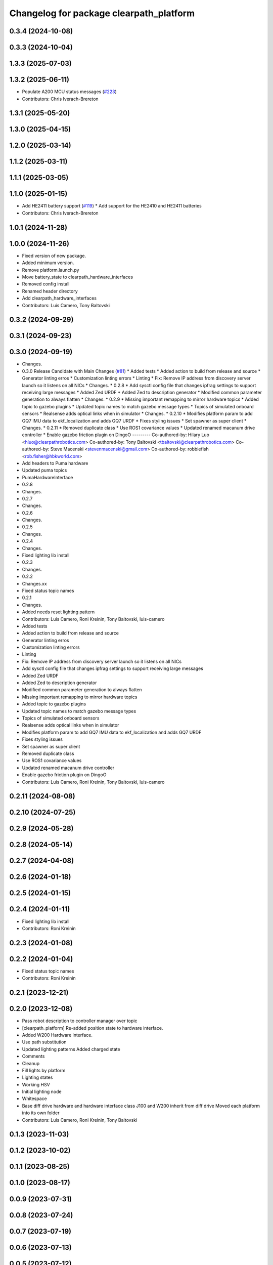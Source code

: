 ^^^^^^^^^^^^^^^^^^^^^^^^^^^^^^^^^^^^^^^^
Changelog for package clearpath_platform
^^^^^^^^^^^^^^^^^^^^^^^^^^^^^^^^^^^^^^^^

0.3.4 (2024-10-08)
------------------

0.3.3 (2024-10-04)
------------------

1.3.3 (2025-07-03)
------------------

1.3.2 (2025-06-11)
------------------
* Populate A200 MCU status messages (`#223 <https://github.com/clearpathrobotics/clearpath_robot/issues/223>`_)
* Contributors: Chris Iverach-Brereton

1.3.1 (2025-05-20)
------------------

1.3.0 (2025-04-15)
------------------

1.2.0 (2025-03-14)
------------------

1.1.2 (2025-03-11)
------------------

1.1.1 (2025-03-05)
------------------

1.1.0 (2025-01-15)
------------------
* Add HE2411 battery support (`#119 <https://github.com/clearpathrobotics/clearpath_robot/issues/119>`_)
  * Add support for the HE2410 and HE2411 batteries
* Contributors: Chris Iverach-Brereton

1.0.1 (2024-11-28)
------------------

1.0.0 (2024-11-26)
------------------
* Fixed version of new package.
* Added minimum version.
* Remove platform.launch.py
* Move battery_state to clearpath_hardware_interfaces
* Removed config install
* Renamed header directory
* Add clearpath_hardware_interfaces
* Contributors: Luis Camero, Tony Baltovski

0.3.2 (2024-09-29)
------------------

0.3.1 (2024-09-23)
------------------

0.3.0 (2024-09-19)
------------------
* Changes.
* 0.3.0 Release Candidate with Main Changes (`#81 <https://github.com/clearpathrobotics/clearpath_common/issues/81>`_)
  * Added tests
  * Added action to build from release and source
  * Generator linting erros
  * Customization linting errors
  * Linting
  * Fix: Remove IP address from discovery server launch so it listens on all NICs
  * Changes.
  * 0.2.8
  * Add sysctl config file that changes ipfrag settings to support receiving large messages
  * Added Zed URDF
  * Added Zed to description generator
  * Modified common parameter generation to always flatten
  * Changes.
  * 0.2.9
  * Missing important remapping to mirror hardware topics
  * Added topic to gazebo plugins
  * Updated topic names to match gazebo message types
  * Topics of simulated onboard sensors
  * Realsense adds optical links when in simulator
  * Changes.
  * 0.2.10
  * Modifies platform param to add GQ7 IMU data to ekf_localization and adds GQ7 URDF
  * Fixes styling issues
  * Set spawner as super client
  * Changes.
  * 0.2.11
  * Removed duplicate class
  * Use ROS1 covariance values
  * Updated renamed macanum drive controller
  * Enable gazebo friction plugin on DingoO
  ---------
  Co-authored-by: Hilary Luo <hluo@clearpathrobotics.com>
  Co-authored-by: Tony Baltovski <tbaltovski@clearpathrobotics.com>
  Co-authored-by: Steve Macenski <stevenmacenski@gmail.com>
  Co-authored-by: robbiefish <rob.fisher@hbkworld.com>
* Add headers to Puma hardware
* Updated puma topics
* PumaHardwareInterface
* 0.2.8
* Changes.
* 0.2.7
* Changes.
* 0.2.6
* Changes.
* 0.2.5
* Changes.
* 0.2.4
* Changes.
* Fixed lighting lib install
* 0.2.3
* Changes.
* 0.2.2
* Changes.xx
* Fixed status topic names
* 0.2.1
* Changes.
* Added needs reset lighting pattern
* Contributors: Luis Camero, Roni Kreinin, Tony Baltovski, luis-camero

* Added tests
* Added action to build from release and source
* Generator linting erros
* Customization linting errors
* Linting
* Fix: Remove IP address from discovery server launch so it listens on all NICs
* Add sysctl config file that changes ipfrag settings to support receiving large messages
* Added Zed URDF
* Added Zed to description generator
* Modified common parameter generation to always flatten
* Missing important remapping to mirror hardware topics
* Added topic to gazebo plugins
* Updated topic names to match gazebo message types
* Topics of simulated onboard sensors
* Realsense adds optical links when in simulator
* Modifies platform param to add GQ7 IMU data to ekf_localization and adds GQ7 URDF
* Fixes styling issues
* Set spawner as super client
* Removed duplicate class
* Use ROS1 covariance values
* Updated renamed macanum drive controller
* Enable gazebo friction plugin on DingoO
* Contributors: Luis Camero, Roni Kreinin, Tony Baltovski, luis-camero

0.2.11 (2024-08-08)
-------------------

0.2.10 (2024-07-25)
-------------------

0.2.9 (2024-05-28)
------------------

0.2.8 (2024-05-14)
------------------

0.2.7 (2024-04-08)
------------------

0.2.6 (2024-01-18)
------------------

0.2.5 (2024-01-15)
------------------

0.2.4 (2024-01-11)
------------------
* Fixed lighting lib install
* Contributors: Roni Kreinin

0.2.3 (2024-01-08)
------------------

0.2.2 (2024-01-04)
------------------
* Fixed status topic names
* Contributors: Roni Kreinin

0.2.1 (2023-12-21)
------------------

0.2.0 (2023-12-08)
------------------
* Pass robot description to controller manager over topic
* [clearpath_platform] Re-added position state to hardware interface.
* Added W200 Hardware interface.
* Use path substitution
* Updated lighting patterns
  Added charged state
* Comments
* Cleanup
* Fill lights by platform
* Lighting states
* Working HSV
* Initial lighting node
* Whitespace
* Base diff drive hardware and hardware interface class
  J100 and W200 inherit from diff drive
  Moved each platform into its own folder
* Contributors: Luis Camero, Roni Kreinin, Tony Baltovski

0.1.3 (2023-11-03)
------------------

0.1.2 (2023-10-02)
------------------

0.1.1 (2023-08-25)
------------------

0.1.0 (2023-08-17)
------------------

0.0.9 (2023-07-31)
------------------

0.0.8 (2023-07-24)
------------------

0.0.7 (2023-07-19)
------------------

0.0.6 (2023-07-13)
------------------

0.0.5 (2023-07-12)
------------------

0.0.4 (2023-07-07)
------------------

0.0.3 (2023-07-05)
------------------

0.0.2 (2023-07-04)
------------------

0.0.1 (2023-06-21)
------------------
* Added namespacing support
* Updated dependencies
* Added clearpath_generator_common
  Moved clearpath_platform to clearpath_common
  Fixed use_sim_time parameter issue with ekf_node
* Contributors: Roni Kreinin
